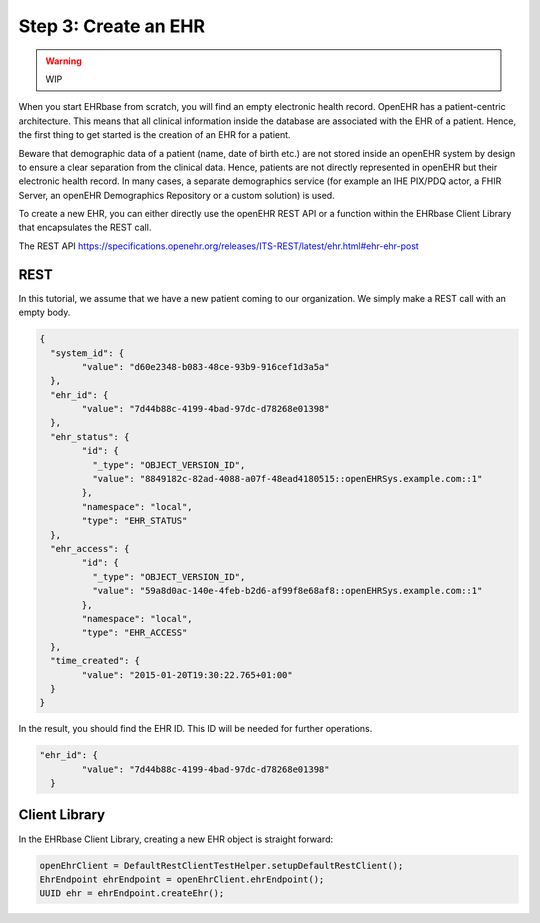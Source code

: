 .. _getting_started_ehr:

Step 3: Create an EHR
=====================


.. warning:: WIP

When you start EHRbase from scratch, you will find an empty electronic health record. OpenEHR has a patient-centric architecture.
This means that all clinical information inside the database are associated with the EHR of a patient. Hence, the first thing to
get started is the creation of an EHR for a patient.

Beware that demographic data of a patient (name, date of birth etc.) are not stored inside an openEHR system by design
to ensure a clear separation from the clinical data. Hence, patients are not directly represented in openEHR
but their electronic health record. In many cases, a separate demographics service (for example an IHE PIX/PDQ actor, 
a FHIR Server, an openEHR Demographics Repository or a custom solution) is used.  

To create a new EHR, you can either directly use the openEHR REST API or a function within the EHRbase Client Library
that encapsulates the REST call.

The REST API https://specifications.openehr.org/releases/ITS-REST/latest/ehr.html#ehr-ehr-post

REST
^^^^

In this tutorial, we assume that we have a new patient coming to our organization. We simply make
a REST call with an empty body. 

.. code-block:: javascript

			{
			  "system_id": {
				"value": "d60e2348-b083-48ce-93b9-916cef1d3a5a"
			  },
			  "ehr_id": {
				"value": "7d44b88c-4199-4bad-97dc-d78268e01398"
			  },
			  "ehr_status": {
				"id": {
				  "_type": "OBJECT_VERSION_ID",
				  "value": "8849182c-82ad-4088-a07f-48ead4180515::openEHRSys.example.com::1"
				},
				"namespace": "local",
				"type": "EHR_STATUS"
			  },
			  "ehr_access": {
				"id": {
				  "_type": "OBJECT_VERSION_ID",
				  "value": "59a8d0ac-140e-4feb-b2d6-af99f8e68af8::openEHRSys.example.com::1"
				},
				"namespace": "local",
				"type": "EHR_ACCESS"
			  },
			  "time_created": {
				"value": "2015-01-20T19:30:22.765+01:00"
			  }
			}  

In the result, you should find the EHR ID. This ID will be needed for further operations. 

.. code-block:: javascript

			"ehr_id": {
				"value": "7d44b88c-4199-4bad-97dc-d78268e01398"
			  }


Client Library
^^^^^^^^^^^^^^

In the EHRbase Client Library, creating a new EHR object is straight forward:

.. code-block:: Java

                openEhrClient = DefaultRestClientTestHelper.setupDefaultRestClient();
                EhrEndpoint ehrEndpoint = openEhrClient.ehrEndpoint();
                UUID ehr = ehrEndpoint.createEhr();
				
